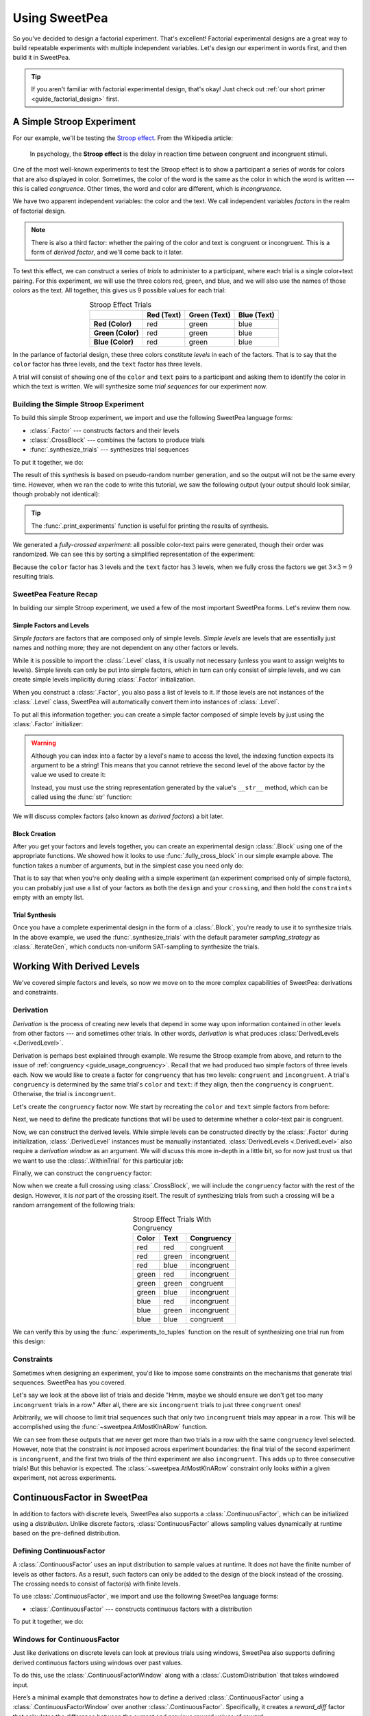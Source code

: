 .. _guide_usage:

Using SweetPea
==============

So you've decided to design a factorial experiment. That's excellent! Factorial
experimental designs are a great way to build repeatable experiments with
multiple independent variables. Let's design our experiment in words first, and
then build it in SweetPea.

.. tip::

    If you aren't familiar with factorial experimental design, that's okay! Just
    check out :ref:`our short primer <guide_factorial_design>` first.


A Simple Stroop Experiment
--------------------------

For our example, we'll be testing the `Stroop effect
<https://en.wikipedia.org/wiki/Stroop_effect>`_. From the Wikipedia article:

    In psychology, the **Stroop effect** is the delay in reaction time between
    congruent and incongruent stimuli.

One of the most well-known experiments to test the Stroop effect is to show a
participant a series of words for colors that are also displayed in color.
Sometimes, the color of the word is the same as the color in which the word is
written --- this is called *congruence*. Other times, the word and color are
different, which is *incongruence*.

We have two apparent independent variables: the color and the text. We call
independent variables *factors* in the realm of factorial design.

.. _guide_usage_congruency:
.. note::

    There is also a third factor: whether the pairing of the color and text is
    congruent or incongruent. This is a form of *derived factor*, and we'll come
    back to it later.

To test this effect, we can construct a series of *trials* to administer to a
participant, where each trial is a single color+text pairing. For this
experiment, we will use the three colors red, green, and blue, and we will also
use the names of those colors as the text. All together, this gives us 9
possible values for each trial:

.. role:: red

.. role:: green

.. role:: blue

.. list-table:: Stroop Effect Trials
   :widths: auto
   :align: center
   :header-rows: 1
   :stub-columns: 1

   * -
     - Red (Text)
     - Green (Text)
     - Blue (Text)
   * - Red (Color)
     - :red:`red`
     - :red:`green`
     - :red:`blue`
   * - Green (Color)
     - :green:`red`
     - :green:`green`
     - :green:`blue`
   * - Blue (Color)
     - :blue:`red`
     - :blue:`green`
     - :blue:`blue`

In the parlance of factorial design, these three colors constitute *levels* in
each of the factors. That is to say that the ``color`` factor has three levels,
and the ``text`` factor has three levels.

A trial will consist of showing one of the ``color`` and ``text`` pairs to a
participant and asking them to identify the color in which the text is written.
We will synthesize some *trial sequences* for our experiment now.


Building the Simple Stroop Experiment
^^^^^^^^^^^^^^^^^^^^^^^^^^^^^^^^^^^^^

To build this simple Stroop experiment, we import and use the following SweetPea
language forms:

* :class:`.Factor` --- constructs factors and their levels
* :class:`.CrossBlock` --- combines the factors to produce trials
* :func:`.synthesize_trials` --- synthesizes trial sequences

To put it together, we do:

.. doctest::

    >>> from sweetpea import Factor, CrossBlock, synthesize_trials
    >>> text = Factor("text", ["red", "blue", "green"])
    >>> color = Factor("color", ["red", "blue", "green"])
    >>> block = CrossBlock([color, text], [color, text], [])
    >>> experiments = synthesize_trials(block, 1)

The result of this synthesis is based on pseudo-random number generation, and so
the output will not be the same every time. However, when we ran the code to
write this tutorial, we saw the following output (your output should look
similar, though probably not identical):

.. doctest::
    :options: +SKIP

    >>> from sweetpea import print_experiments
    >>> print_experiments(block, experiments)
    1 trial sequences found.
    Experiment 0:
    color green | text blue
    color blue  | text green
    color green | text red
    color green | text green
    color red   | text green
    color red   | text blue
    color blue  | text blue
    color red   | text red
    color blue  | text red

.. tip::

    The :func:`.print_experiments` function is useful for printing the results
    of synthesis.

We generated a *fully-crossed experiment*: all possible color-text pairs were
generated, though their order was randomized. We can see this by sorting a
simplified representation of the experiment:

.. doctest::

    >>> from sweetpea import experiments_to_tuples
    >>> # We immediately access the first element of the returned list.
    >>> # This is because we only generated one trial run.
    >>> simple = experiments_to_tuples(block, experiments)[0]
    >>> for pair in sorted(simple):
    ...     print(pair)
    ...
    ...
    ('blue', 'blue')
    ('blue', 'green')
    ('blue', 'red')
    ('green', 'blue')
    ('green', 'green')
    ('green', 'red')
    ('red', 'blue')
    ('red', 'green')
    ('red', 'red')

Because the ``color`` factor has :math:`3` levels and the ``text`` factor has
:math:`3` levels, when we fully cross the factors we get :math:`3 \times 3 = 9`
resulting trials.


SweetPea Feature Recap
^^^^^^^^^^^^^^^^^^^^^^

In building our simple Stroop experiment, we used a few of the most important
SweetPea forms. Let's review them now.


Simple Factors and Levels
"""""""""""""""""""""""""

*Simple factors* are factors that are composed only of simple levels. *Simple
levels* are levels that are essentially just names and nothing more; they are
not dependent on any other factors or levels.

While it is possible to import the :class:`.Level` class, it is
usually not necessary (unless you want to assign weights to levels).
Simple levels can only be put into simple factors, which in turn can
only consist of simple levels, and we can create simple levels
implicitly during :class:`.Factor` initialization.

When you construct a :class:`.Factor`, you also pass a list of levels to it. If
those levels are not instances of the :class:`.Level` class, SweetPea will
automatically convert them into instances of :class:`.Level`.

To put all this information together: you can create a simple factor composed of
simple levels by just using the :class:`.Factor` initializer:

.. doctest::

    >>> from sweetpea import Factor
    >>> factor = Factor("factor_name", ("one", 2, 3.0, True))
    >>> len(factor.levels)
    4
    >>> factor["one"].name
    'one'
    >>> factor["one"].factor is factor
    True

.. warning::

    Although you can index into a factor by a level's name to access the level,
    the indexing function expects its argument to be a string! This means that
    you cannot retrieve the second level of the above factor by the value we
    used to create it:

    .. doctest::

        >>> factor[2].name
        Traceback (most recent call last):
          ...
        KeyError: 'Factor factor_name has no level named 2.'

    Instead, you must use the string representation generated by the value's
    ``__str__`` method, which can be called using the :func:`str` function:

    .. doctest::

        >>> factor[str(2)].name
        '2'

We will discuss complex factors (also known as *derived factors*) a bit later.


Block Creation
""""""""""""""

After you get your factors and levels together, you can create an experimental
design :class:`.Block` using one of the appropriate functions. We showed how it
looks to use :func:`.fully_cross_block` in our simple example above. The
function takes a number of arguments, but in the simplest case you need only do:

.. doctest::

    >>> from sweetpea import Factor, fully_cross_block
    >>> f1 = Factor("f1", (1, 2, 3))
    >>> f2 = Factor("f2", ("a", "b", "c"))
    >>> block = fully_cross_block([f1, f2], [f1, f2], [])

That is to say that when you're only dealing with a simple experiment (an
experiment comprised only of simple factors), you can probably just use a list
of your factors as both the ``design`` and your ``crossing``, and then hold the
``constraints`` empty with an empty list.


Trial Synthesis
"""""""""""""""

Once you have a complete experimental design in the form of a :class:`.Block`,
you're ready to use it to synthesize trials. In the above example, we used the
:func:`.synthesize_trials` with the default parameter `sampling_strategy` as 
:class:`.IterateGen`, which conducts non-uniform SAT-sampling to synthesize 
the trials.


Working With Derived Levels
---------------------------

We've covered simple factors and levels, so now we move on to the more complex
capabilities of SweetPea: derivations and constraints.


Derivation
^^^^^^^^^^

*Derivation* is the process of creating new levels that depend in some way upon
information contained in other levels from other factors --- and sometimes other
trials. In other words, *derivation* is what produces :class:`DerivedLevels
<.DerivedLevel>`.

Derivation is perhaps best explained through example. We resume the Stroop
example from above, and return to the issue of :ref:`congruency
<guide_usage_congruency>`. Recall that we had produced two simple factors of
three levels each. Now we would like to create a factor for ``congruency`` that
has two levels: ``congruent`` and ``incongruent``. A trial's ``congruency`` is
determined by the same trial's ``color`` and ``text``: if they align, then the
``congruency`` is ``congruent``. Otherwise, the trial is ``incongruent``.

Let's create the ``congruency`` factor now. We start by recreating the ``color``
and ``text`` simple factors from before:

.. doctest::

    >>> from sweetpea import Factor
    >>> text = Factor("text", ["red", "blue", "green"])
    >>> color = Factor("color", ["red", "blue", "green"])

Next, we need to define the predicate functions that will be used to determine
whether a color-text pair is congruent.

.. doctest::

    >>> def congruent(color: str, word: str) -> bool:
    ...     return color == word
    ...
    >>> def incongruent(color: str, word: str) -> bool:
    ...     return not congruent(color, word)
    ...

Now, we can construct the derived levels. While simple levels can be constructed
directly by the :class:`.Factor` during initialization, :class:`.DerivedLevel`
instances must be manually instantiated. :class:`DerivedLevels <.DerivedLevel>`
also require a *derivation window* as an argument. We will discuss this more
in-depth in a little bit, so for now just trust us that we want to use the
:class:`.WithinTrial` for this particular job:

.. doctest::

    >>> from sweetpea import DerivedLevel, WithinTrial
    >>> con_level = DerivedLevel("congruent", WithinTrial(congruent, [color, text]))
    >>> inc_level = DerivedLevel("incongruent", WithinTrial(incongruent, [color, text]))

Finally, we can construct the ``congruency`` factor:

.. doctest::

    >>> congruency = Factor("congruency", [con_level, inc_level])

Now when we create a full crossing using :class:`.CrossBlock`, we will
include the ``congruency`` factor with the rest of the design. However, it is
*not* part of the crossing itself. The result of synthesizing trials from such a
crossing will be a random arrangement of the following trials:

.. list-table:: Stroop Effect Trials With Congruency
   :widths: auto
   :align: center
   :header-rows: 1
   :stub-columns: 0

   * - Color
     - Text
     - Congruency
   * - red
     - red
     - congruent
   * - red
     - green
     - incongruent
   * - red
     - blue
     - incongruent
   * - green
     - red
     - incongruent
   * - green
     - green
     - congruent
   * - green
     - blue
     - incongruent
   * - blue
     - red
     - incongruent
   * - blue
     - green
     - incongruent
   * - blue
     - blue
     - congruent

We can verify this by using the :func:`.experiments_to_tuples` function on the
result of synthesizing one trial run from this design:

.. doctest::

    >>> from sweetpea import CrossBlock, synthesize_trials, experiments_to_tuples
    >>> design = [color, text, congruency]
    >>> crossing = [color, text]
    >>> block = CrossBlock(design, crossing, [])
    >>> experiments = synthesize_trials(block, 1)
    >>> for pair in sorted(experiments_to_tuples(block, experiments)[0]):
    ...     print(pair)
    ...
    ...
    ('blue', 'blue', 'congruent')
    ('blue', 'green', 'incongruent')
    ('blue', 'red', 'incongruent')
    ('green', 'blue', 'incongruent')
    ('green', 'green', 'congruent')
    ('green', 'red', 'incongruent')
    ('red', 'blue', 'incongruent')
    ('red', 'green', 'incongruent')
    ('red', 'red', 'congruent')


Constraints
^^^^^^^^^^^

Sometimes when designing an experiment, you'd like to impose some constraints on
the mechanisms that generate trial sequences. SweetPea has you covered.

Let's say we look at the above list of trials and decide "Hmm, maybe we should
ensure we don't get too many ``incongruent`` trials in a row." After all, there
are six ``incongruent`` trials to just three ``congruent`` ones!

Arbitrarily, we will choose to limit trial sequences such that only two
``incongruent`` trials may appear in a row. This will be accomplished using the
:func:`~sweetpea.AtMostKInARow` function.

.. doctest::

    >>> # We resume from the previous session.
    >>> from sweetpea import AtMostKInARow
    >>> congruency_constraint = AtMostKInARow(2, congruency)
    >>> block = CrossBlock(design, crossing, [congruency_constraint])
    >>> experiments = synthesize_trials(block, 3)
    Sampling 3 trial sequences
    >>> print_experiments(block, experiments)  # doctest: +SKIP
    3 trial sequences found.
    Experiment 0:
    color red   | text green | congruency incongruent
    color green | text blue  | congruency incongruent
    color red   | text red   | congruency congruent
    color blue  | text green | congruency incongruent
    color red   | text blue  | congruency incongruent
    color green | text green | congruency congruent
    color green | text red   | congruency incongruent
    color blue  | text red   | congruency incongruent
    color blue  | text blue  | congruency congruent
    <BLANKLINE>
    Experiment 1:
    color red   | text green | congruency incongruent
    color blue  | text red   | congruency incongruent
    color red   | text red   | congruency congruent
    color blue  | text green | congruency incongruent
    color red   | text blue  | congruency incongruent
    color green | text green | congruency congruent
    color green | text red   | congruency incongruent
    color blue  | text blue  | congruency congruent
    color green | text blue  | congruency incongruent
    <BLANKLINE>
    Experiment 2:
    color red   | text green | congruency incongruent
    color blue  | text red   | congruency incongruent
    color red   | text red   | congruency congruent
    color blue  | text green | congruency incongruent
    color red   | text blue  | congruency incongruent
    color blue  | text blue  | congruency congruent
    color green | text red   | congruency incongruent
    color green | text blue  | congruency incongruent
    color green | text green | congruency congruent

We can see from these outputs that we never get more than two trials in a row
with the same ``congruency`` level selected. However, note that the constraint
is *not* imposed across experiment boundaries: the final trial of the second
experiment is ``incongruent``, and the first two trials of the third experiment
are also ``incongruent``. This adds up to three consecutive trials! But this
behavior is expected. The :class:`~sweetpea.AtMostKInARow`
constraint only looks *within* a given experiment, not across experiments.


ContinuousFactor in SweetPea
----------------------------

In addition to factors with discrete levels, SweetPea also supports a 
:class:`.ContinuousFactor`, which can be initialized using a `distribution`. 
Unlike discrete factors, :class:`ContinuousFactor` allows 
sampling values dynamically at runtime based on the pre-defined distribution.

Defining ContinuousFactor
^^^^^^^^^^^^^^^^^^^^^^^^^

A :class:`.ContinuousFactor` uses an input distribution to sample values at runtime.
It does not have the finite number of levels as other factors. 
As a result, such factors can only be added to the design of the block
instead of the crossing. The crossing needs to consist of factor(s) with finite levels. 

To use :class:`.ContinuousFactor`, we import and use the following SweetPea language forms:

* :class:`.ContinuousFactor` --- constructs continuous factors with a distribution

To put it together, we do:

.. doctest::

    >>> from sweetpea import Factor, CrossBlock, synthesize_trials,\
    >>> print_experiments, ContinuousFactor, CustomDistribution
    >>> import random
    >>> def sample_continuous():
    >>>   return random.uniform(0.5, 1.5)
    >>> response_time = ContinuousFactor("response_time", [],\
    >>> distribution=CustomDistribution(sample_continuous))
    >>> factor_for_crossing = Factor("color", ["red", "blue", "green"])
    >>> block = CrossBlock([factor_for_crossing, response_time], [factor_for_crossing], [])
    >>> experiments = synthesize_trials(block, 1)
    Sampling 1 trial sequences using NonUniformGen.
    Encoding experiment constraints...
    Running CryptoMiniSat...
    >>> print_experiments(block, experiments) 
    1 trial sequences found.
    <BLANKLINE>
    Experiment 0:
    color blue  | response_time 0.9695361854047209
    color red   | response_time 1.2529270082663353
    color green | response_time 1.4106548040758589

.. _window-for-continuousfactor-example:

Windows for ContinuousFactor
^^^^^^^^^^^^^^^^^^^^^^^^^^^^

Just like derivations on discrete levels can look at previous trials using windows,
SweetPea also supports defining derived continuous factors using windows over past values.

To do this, use the :class:`.ContinuousFactorWindow` along with a :class:`.CustomDistribution`
that takes windowed input.

Here’s a minimal example that demonstrates how to define a derived :class:`.ContinuousFactor` using 
a :class:`.ContinuousFactorWindow` over another :class:`.ContinuousFactor`. 
Specifically, it creates a `reward_diff` factor that calculates the difference between 
the current and previous reward values of `reward`:

.. doctest::

    >>> from sweetpea import ContinuousFactor, ContinuousFactorWindow, CustomDistribution, Factor, \
    >>> CrossBlock, synthesize_trials, MinimumTrials, print_experiments
    >>> import random
    >>> def sample_continuous():
    >>>     return random.uniform(0, 1)
    >>> reward = ContinuousFactor("reward", distribution=CustomDistribution(sample_continuous))
    >>> def difference(window):
    >>>     return window[0] - window[-1]
    >>> window = ContinuousFactorWindow([reward], width=2)
    >>> reward_diff = ContinuousFactor("reward_diff", distribution=CustomDistribution(difference, [window]))
    >>> color = Factor("color", ["red", "blue"])
    >>> block = CrossBlock([color, reward, reward_diff], [color], [MinimumTrials(6)])
    >>> experiments = synthesize_trials(block, 1)
    Sampling 1 trial sequences using NonUniformGen.
    Encoding experiment constraints...
    Running CryptoMiniSat...
    >>> print_experiments(block, experiments)
    1 trial sequences found.
    <BLANKLINE>
    Experiment 0:
    color blue | reward 0.9148493567759514  | reward_diff nan                
    color blue | reward 0.5751320373836653  | reward_diff -0.3397173193922861
    color red  | reward 0.22538414657155603 | reward_diff -0.3497478908121092
    color red  | reward 0.34749367375749685 | reward_diff 0.12210952718594081
    color red  | reward 0.7889544775824884  | reward_diff 0.44146080382499153
    color blue | reward 0.8445088438260279  | reward_diff 0.05555436624353949

Constraints for Design with ContinuousFactors 
^^^^^^^^^^^^^^^^^^^^^^^^^^^^^^^^^^^^^^^^^^^^^

When designing an experiment using :class:`.ContinuousFactor`, you can 
also impose some constraints on the factor. 

Let's say we look at the above list of trials and decide "we should ensure 
that the ``response_time`` should be less than 1." 

In that case, we can add :class:`.ContinuousConstraint` to achieve that. 

.. doctest::

    >>> from sweetpea import Factor, CrossBlock, synthesize_trials,\
    >>> print_experiments, ContinuousConstraint, ContinuousFactor, CustomDistribution
    >>> import random
    >>> def sample_continuous():
    >>>   return random.uniform(0.5, 1.5)
    >>> response_time = ContinuousFactor("response_time", [],\
    >>> distribution=CustomDistribution(sample_continuous))
    >>> factor_for_crossing = Factor("color", ["red", "blue", "green"])
    >>> def less_than_one(a):
    >>>   return (a<1)
    >>> cc = ContinuousConstraint([response_time], less_than_one)
    >>> block = CrossBlock([factor_for_crossing, response_time], [factor_for_crossing], [cc])
    >>> experiments = synthesize_trials(block, 1)
    Sampling 1 trial sequences using NonUniformGen.
    Encoding experiment constraints...
    Running CryptoMiniSat...
    Trial: 0, Sampling count to meet continuous constraints: 6
    >>> print_experiments(block, experiments) 
    1 trial sequences found.
    <BLANKLINE>
    Experiment 0:
    color blue  | response_time 0.5357413769177958
    color red   | response_time 0.9859899610573284
    color green | response_time 0.5929666932777036